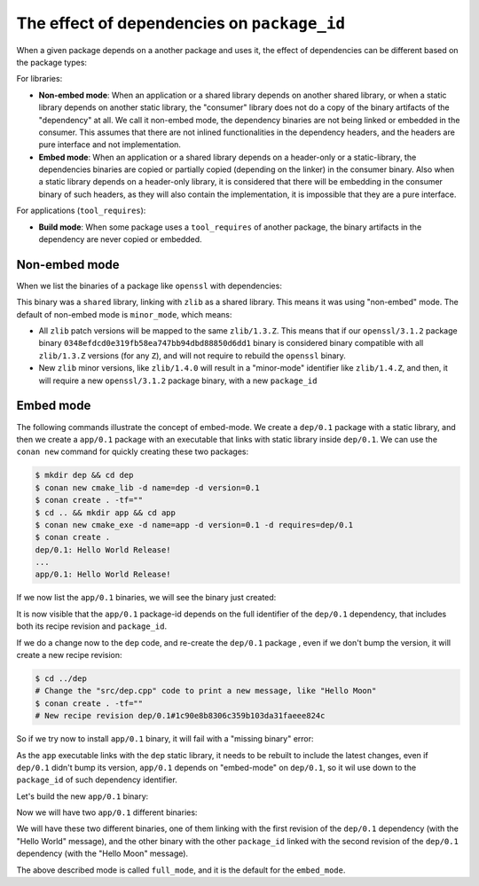 .. _reference_binary_model_dependencies:

The effect of dependencies on ``package_id``
============================================

When a given package depends on a another package and uses it, the effect of dependencies can be different based on the package types:

For libraries:

- **Non-embed mode**: When an application or a shared library depends on another shared library, or when a static library depends on another static library, the "consumer" library does not do a copy of the binary artifacts of the "dependency" at all. We call it non-embed mode, the dependency binaries are not being linked or embedded in the consumer. This assumes that there are not inlined functionalities in the dependency headers, and the headers are pure interface and not implementation.
- **Embed mode**: When an application or a shared library depends on a header-only or a static-library, the dependencies binaries are copied or partially copied (depending on the linker) in the consumer binary. Also when a static library depends on a header-only library, it is considered that there will be embedding in the consumer binary of such headers, as they will also contain the implementation, it is impossible that they are a pure interface.

For applications (``tool_requires``):

- **Build mode**: When some package uses a ``tool_requires`` of another package, the binary artifacts in the dependency are never copied or embedded.

Non-embed mode
--------------

When we list the binaries of a package like ``openssl`` with dependencies:

.. code-block:: bash
    :emphasize-lines: 11,12

    $ conan list openssl/3.1.2:* -r=conancenter
    conancenter
      openssl
        openssl/3.1.2
          revisions
            8879e931d726a8aad7f372e28470faa1 (2023-09-13 18:52:54 UTC)
              packages
                0348efdcd0e319fb58ea747bb94dbd88850d6dd1  # package_id
                  info
                      ...
                    requires
                      zlib/1.3.Z

This binary was a ``shared`` library, linking with ``zlib`` as a shared library.
This means it was using "non-embed" mode. The default of non-embed mode is ``minor_mode``, which means:

- All ``zlib`` patch versions will be mapped to the same ``zlib/1.3.Z``. This means that if our ``openssl/3.1.2`` package binary ``0348efdcd0e319fb58ea747bb94dbd88850d6dd1`` binary is considered binary compatible with all ``zlib/1.3.Z`` versions (for any ``Z``), and will not require to rebuild the ``openssl`` binary.
- New ``zlib`` minor versions, like ``zlib/1.4.0`` will result in a "minor-mode" identifier like ``zlib/1.4.Z``, and then, it will require a new ``openssl/3.1.2`` package binary, with a new ``package_id``


Embed mode
----------

The following commands illustrate the concept of embed-mode. We create a ``dep/0.1`` package with a static library, and then we create a ``app/0.1`` package with an executable that links with static library inside ``dep/0.1``. We can use the ``conan new`` command for quickly creating these two packages:


.. code-block:: bash

    $ mkdir dep && cd dep
    $ conan new cmake_lib -d name=dep -d version=0.1
    $ conan create . -tf=""
    $ cd .. && mkdir app && cd app
    $ conan new cmake_exe -d name=app -d version=0.1 -d requires=dep/0.1
    $ conan create .
    dep/0.1: Hello World Release!
    ...
    app/0.1: Hello World Release!

If we now list the ``app/0.1`` binaries, we will see the binary just created:


.. code-block:: bash
  :emphasize-lines: 11,12

    $ conan list app/0.1:*
    Local Cache
    app/0.1
      revisions
        632e236936211ac2293ec33339ce582b (2023-09-25 22:34:17 UTC)
          packages
            3ca530d20914cf632eb00efbccc564da48190314
              info
                settings
                  ...
                requires
                  dep/0.1#d125304fb1fb088d5b92d4f8135f4dff:9bdee485ef71c14ac5f8a657202632bdb8b4482b

It is now visible that the ``app/0.1`` package-id depends on the full identifier of the ``dep/0.1`` dependency, that includes both its recipe revision and ``package_id``.

If we do a change now to the ``dep`` code, and re-create the ``dep/0.1`` package , even if we don't bump the version, it will create a new recipe revision:


.. code-block:: bash

    $ cd ../dep
    # Change the "src/dep.cpp" code to print a new message, like "Hello Moon"
    $ conan create . -tf=""
    # New recipe revision dep/0.1#1c90e8b8306c359b103da31faeee824c

So if we try now to install ``app/0.1`` binary, it will fail with a "missing binary" error:


.. code-block:: text
  :emphasize-lines: 7,8

    $ conan install --requires=app/0.1
    ERROR: Missing binary: app/0.1:ef2b5ed33d26b35b9147c90b27b217e2c7bde2d0

    app/0.1: WARN: Can't find a 'app/0.1' package binary 'ef2b5ed33d26b35b9147c90b27b217e2c7bde2d0' for the configuration:
    [settings]
    ...
    [requires]
    dep/0.1#1c90e8b8306c359b103da31faeee824c:9bdee485ef71c14ac5f8a657202632bdb8b4482b

    ERROR: Missing prebuilt package for 'app/0.1'


As the ``app`` executable links with the ``dep`` static library, it needs to be rebuilt to include the latest changes, even if ``dep/0.1`` didn't bump its version, ``app/0.1`` depends on "embed-mode" on ``dep/0.1``, so it wil use down to the ``package_id`` of such dependency identifier.

Let's build the new ``app/0.1`` binary:

.. code-block:: bash
  :emphasize-lines: 3

    $ cd ../app
    $ conan create .
    dep/0.1: Hello Moon Release!  # Message changed to Moon
    ...
    app/0.1: Hello World Release!

Now we will have two ``app/0.1`` different binaries:

.. code-block:: bash
  :emphasize-lines: 13,14,19,20

    $ conan list app/0.1:*
    (conan2_36) λ conan list app/0.1:*
    Local Cache
      app
        app/0.1
          revisions
            632e236936211ac2293ec33339ce582b (2023-09-25 22:49:32 UTC)
              packages
                3ca530d20914cf632eb00efbccc564da48190314
                  info
                    settings
                      ...
                    requires
                      dep/0.1#d125304fb1fb088d5b92d4f8135f4dff:9bdee485ef71c14ac5f8a657202632bdb8b4482b
                ef2b5ed33d26b35b9147c90b27b217e2c7bde2d0
                  info
                    settings
                      ...
                    requires
                      dep/0.1#1c90e8b8306c359b103da31faeee824c:9bdee485ef71c14ac5f8a657202632bdb8b4482b

We will have these two different binaries, one of them linking with the first revision of the ``dep/0.1`` dependency (with the "Hello World" message), and the other binary with the other ``package_id`` linked with the second revision of the ``dep/0.1`` dependency (with the "Hello Moon" message).

The above described mode is called ``full_mode``, and it is the default for the ``embed_mode``.
